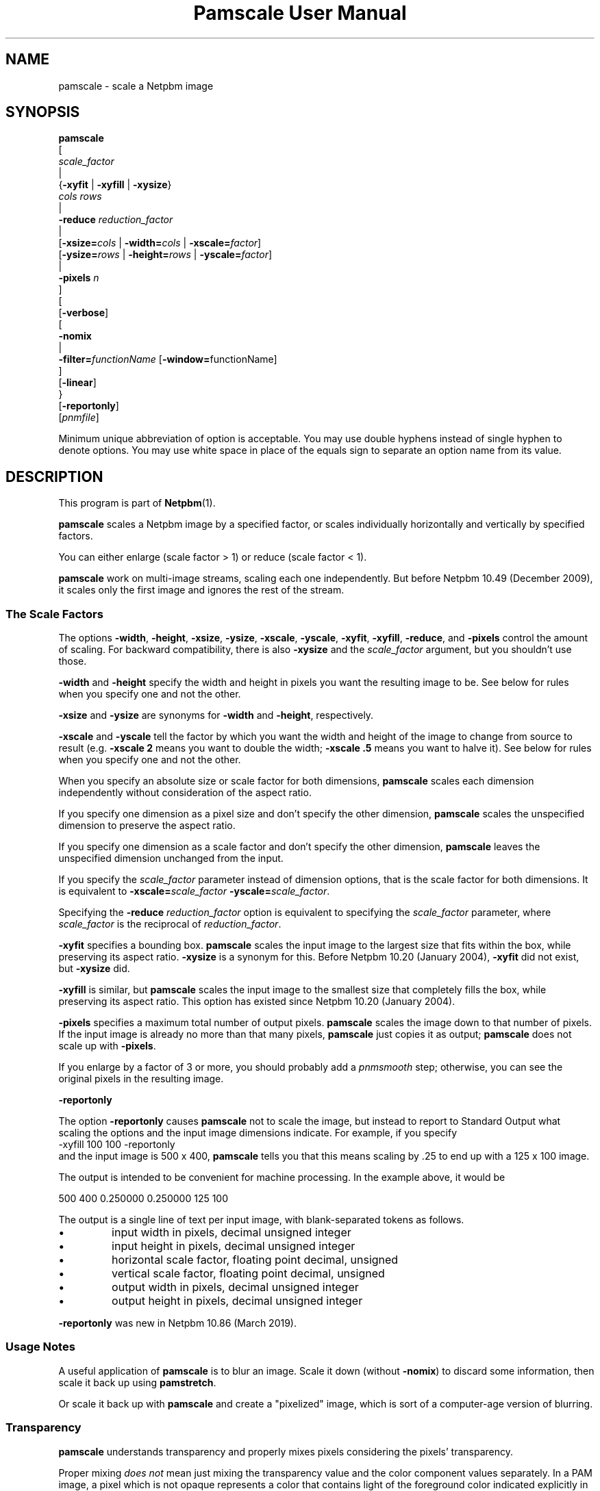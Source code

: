 \
.\" This man page was generated by the Netpbm tool 'makeman' from HTML source.
.\" Do not hand-hack it!  If you have bug fixes or improvements, please find
.\" the corresponding HTML page on the Netpbm website, generate a patch
.\" against that, and send it to the Netpbm maintainer.
.TH "Pamscale User Manual" 0 "03 January 2019" "netpbm documentation"

.SH NAME

pamscale - scale a Netpbm image

.UN synopsis
.SH SYNOPSIS

.nf
   \fBpamscale\fP
      [ 
         \fIscale_factor\fP 
         |
         {\fB-xyfit\fP | \fB-xyfill\fP | \fB-xysize\fP}
           \fIcols\fP \fIrows\fP 
         |
         \fB-reduce\fP \fIreduction_factor\fP 
         |
         [\fB-xsize=\fP\fIcols\fP | \fB-width=\fP\fIcols\fP | \fB-xscale=\fP\fIfactor\fP]
         [\fB-ysize=\fP\fIrows\fP | \fB-height=\fP\fIrows\fP | \fB-yscale=\fP\fIfactor\fP]
         |
         \fB-pixels\fP \fIn\fP
      ]
      [
         [\fB-verbose\fP]
         [
            \fB-nomix\fP 
            |
            \fB-filter=\fP\fIfunctionName\fP [\fB-window=\fPfunctionName]
         ]
         [\fB-linear\fP]
      }
      [\fB-reportonly\fP]
      [\fIpnmfile\fP]

.fi
.PP
Minimum unique abbreviation of option is acceptable.  You may use
double hyphens instead of single hyphen to denote options.  You may use
white space in place of the equals sign to separate an option name
from its value.

.UN description
.SH DESCRIPTION
.PP
This program is part of
.BR "Netpbm" (1)\c
\&.
.PP
\fBpamscale\fP scales a Netpbm image by a specified factor, or
scales individually horizontally and vertically by specified factors.
.PP
You can either enlarge (scale factor > 1) or reduce (scale factor
< 1).
.PP
\fBpamscale\fP work on multi-image streams, scaling each one independently.
But before Netpbm 10.49 (December 2009), it scales only the first image and
ignores the rest of the stream.

.UN scalefactor
.SS The Scale Factors
.PP
The options \fB-width\fP, \fB-height\fP, \fB-xsize\fP, \fB-ysize\fP,
\fB-xscale\fP, \fB-yscale\fP, \fB-xyfit\fP, \fB-xyfill\fP, \fB-reduce\fP,
and \fB-pixels\fP control the amount of scaling.  For backward compatibility,
there is also \fB-xysize\fP and the \fIscale_factor\fP argument, but you
shouldn't use those.
.PP
\fB-width\fP and \fB-height\fP specify the width and height in pixels
you want the resulting image to be.  See below for rules when you specify
one and not the other.
.PP
\fB-xsize\fP and \fB-ysize\fP are synonyms for \fB-width\fP and
\fB-height\fP, respectively.
.PP
\fB-xscale\fP and \fB-yscale\fP tell the factor by which you want the
width and height of the image to change from source to result (e.g.
\fB-xscale 2\fP means you want to double the width; \fB-xscale .5\fP
means you want to halve it).  See below for rules when you specify one and
not the other.
.PP
When you specify an absolute size or scale factor for both
dimensions, \fBpamscale\fP scales each dimension independently
without consideration of the aspect ratio.
.PP
If you specify one dimension as a pixel size and don't specify the
other dimension, \fBpamscale\fP scales the unspecified dimension to
preserve the aspect ratio.
.PP
If you specify one dimension as a scale factor and don't specify
the other dimension, \fBpamscale\fP leaves the unspecified dimension
unchanged from the input.
.PP
If you specify the \fIscale_factor\fP parameter instead of
dimension options, that is the scale factor for both dimensions.  It
is equivalent to \fB-xscale=\fP\fIscale_factor\fP\fB
-yscale=\fP\fIscale_factor\fP.
.PP
Specifying the \fB-reduce\fP \fIreduction_factor\fP option is
equivalent to specifying the \fIscale_factor \fP parameter, where
\fIscale_factor\fP is the reciprocal of \fIreduction_factor\fP.
.PP
\fB-xyfit\fP specifies a bounding box.  \fBpamscale\fP scales
the input image to the largest size that fits within the box, while
preserving its aspect ratio.  \fB-xysize\fP is a synonym for this.
Before Netpbm 10.20 (January 2004), \fB-xyfit\fP did not exist, but
\fB-xysize\fP did.
.PP
\fB-xyfill\fP is similar, but \fBpamscale\fP scales the input image
to the smallest size that completely fills the box, while preserving
its aspect ratio.  This option has existed since Netpbm 10.20 (January
2004).
.PP
\fB-pixels\fP specifies a maximum total number of output pixels.
\fBpamscale\fP scales the image down to that number of pixels.  If
the input image is already no more than that many pixels,
\fBpamscale\fP just copies it as output; \fBpamscale\fP does not
scale up with \fB-pixels\fP.
.PP
If you enlarge by a factor of 3 or more, you should probably add a
\fIpnmsmooth\fP step; otherwise, you can see the original pixels in
the resulting image.

.UN reportonly
.B \fB-reportonly\fP
.PP
The option \fB-reportonly\fP causes \fBpamscale\fP not to scale the
image, but instead to report to Standard Output what scaling the options and
the input image dimensions indicate.  For example, if you specify
.nf
\f(CW    -xyfill 100 100 -reportonly \fP
.fi
and the input image is 500 x 400, \fBpamscale\fP tells you that this means
scaling by .25 to end up with a 125 x 100 image.
.PP
The output is intended to be convenient for machine processing.  In the
example above, it would be

.nf
\f(CW
    500 400 0.250000 0.250000 125 100
\fP
.fi
.PP
The output is a single line of text per input image, with blank-separated
tokens as follows.


.IP \(bu
input width in pixels, decimal unsigned integer
.IP \(bu
input height in pixels, decimal unsigned integer
.IP \(bu
horizontal scale factor, floating point decimal, unsigned
.IP \(bu
vertical scale factor, floating point decimal, unsigned
.IP \(bu
output width in pixels, decimal unsigned integer
.IP \(bu
output height in pixels, decimal unsigned integer

.PP
\fB-reportonly\fP was new in Netpbm 10.86 (March 2019).


.UN usage
.SS Usage Notes
.PP
A useful application of \fBpamscale\fP is to blur an image.  Scale
it down (without \fB-nomix\fP) to discard some information, then
scale it back up using \fBpamstretch\fP.
.PP
Or scale it back up with \fBpamscale\fP and create a
"pixelized" image, which is sort of a computer-age version
of blurring.


.UN transparency
.SS Transparency
.PP
\fBpamscale\fP understands transparency and properly mixes pixels
considering the pixels' transparency.  
.PP
Proper mixing \fIdoes not\fP mean just mixing the transparency
value and the color component values separately.  In a PAM image, a
pixel which is not opaque represents a color that contains light of
the foreground color indicated explicitly in the PAM and light of a
background color to be named later.  But the numerical scale of a
color component sample in a PAM is as if the pixel is opaque.  So a
pixel that is supposed to contain half-strength red light for the
foreground plus some light from the background has a red color sample
that says \fIfull\fP red and a transparency sample that says 50%
opaque.  In order to mix pixels, you have to first convert the color
sample values to numbers that represent amount of light directly
(i.e. multiply by the opaqueness) and after mixing, convert back
(divide by the opaqueness).

.UN imagetype
.SS Input And Output Image Types
.PP
\fBpamscale\fP produces output of the same type (and tuple type if
the type is PAM) as the input, except if the input is PBM.  In that
case, the output is PGM with maxval 255.  The purpose of this is to
allow meaningful pixel mixing.  Note that there is no equivalent
exception when the input is PAM.  If the PAM input tuple type is
BLACKANDWHITE, the PAM output tuple type is also BLACKANDWHITE, and
you get no meaningful pixel mixing.
.PP
If you want PBM output with PBM input, use \fBpamditherbw\fP to
convert \fBpamscale\fP's output to PBM.  Also consider
\fBpbmreduce\fP.
.PP
\fBpamscale\fP's function is essentially undefined for PAM input
images that are not of tuple type RGB, GRAYSCALE, BLACKANDWHITE, or
the _ALPHA variations of those.  (By standard Netpbm backward compatibility,
this includes PBM, PGM, and PPM images).
.PP
You might think it would have an obvious effect on other tuple
types, but remember that the aforementioned tuple types have
gamma-adjusted sample values, and \fBpamscale\fP uses that fact in
its calculations.  And it treats a transparency plane different from any
other plane.
.PP
\fBpamscale\fP does not simply reject unrecognized tuple types
because there's a possibility that just by coincidence you can get
useful function out of it with some other tuple type and the right
combination of options (consider \fB-linear\fP in particular).


.UN methods
.SS Methods Of Scaling
.PP
There are numerous ways to scale an image.  \fBpamscale\fP implements
a bunch of them; you select among them with invocation options.

.UN mixing
.B Pixel Mixing
.PP
Pamscale's default method is pixel mixing.  To understand this, imagine the
source image as composed of square tiles.  Each tile is a pixel and has
uniform color.  The tiles are all the same size.  Now take a transparent sheet
the size of the target image, marked with a square grid of tiles the same
size.  Stretch or compress the source image to the size of the sheet and lay
the sheet over the source.
.PP
Each cell in the overlay grid stands for a pixel of the target
image.  For example, if you are scaling a 100x200 image up by 1.5, the
source image is 100 x 200 tiles, and the transparent sheet is marked
off in 150 x 300 cells.
.PP
Each cell covers parts of multiple tiles.  To make the target image,
just color in each cell with the color which is the average of the colors
the cell covers -- weighted by the amount of that color it covers.  A
cell in our example might cover 4/9 of a blue tile, 2/9 of a red tile,
2/9 of a green tile, and 1/9 of a white tile.  So the target pixel
would be somewhat unsaturated blue.
.PP
When you are scaling up or down by an integer, the results are
simple.  When scaling up, pixels get duplicated.  When scaling down,
pixels get thrown away.  In either case, the colors in the target
image are a subset of those in the source image.
.PP
When the scale factor is weirder than that, the target image can
have colors that didn't exist in the original.  For example, a red
pixel next to a white pixel in the source might become a red pixel,
a pink pixel, and a white pixel in the target.
.PP
This method tends to replicate what the human eye does as it moves
closer to or further away from an image.  It also tends to replicate
what the human eye sees, when far enough away to make the pixelization
disappear, if an image is not made of pixels and simply stretches
or shrinks.

.UN sampling
.B Discrete Sampling
.PP
Discrete sampling is basically the same thing as pixel mixing except
that, in the model described above, instead of averaging the colors of
the tiles the cell covers, you pick the one color that covers the most
area.
.PP
The result you see is that when you enlarge an image, pixels
get duplicated and when you reduce an image, some pixels get discarded.
.PP
The advantage of this is that you end up with an image made from the
same color palette as the original.  Sometimes that's important.
.PP
The disadvantage is that it distorts the picture.  If you scale up
by 1.5 horizontally, for example, the even numbered input pixels are
doubled in the output and the odd numbered ones are copied singly.  If
you have a bunch of one pixel wide lines in the source, you may find
that some of them stretch to 2 pixels, others remain 1 pixel when you
enlarge.  When you reduce, you may find that some of the lines
disappear completely.
.PP
You select discrete sampling with \fBpamscale\fP's \fB-nomix\fP
option.
.PP
Actually, \fB-nomix\fP doesn't do exactly what I described above.
It does the scaling in two passes - first horizontal, then vertical.
This can produce slightly different results.
.PP
There is one common case in which one often finds it burdensome to
have \fBpamscale\fP make up colors that weren't there originally:
Where one is working with an image format such as GIF that has a
limited number of possible colors per image.  If you take a GIF with
256 colors, convert it to PPM, scale by .625, and convert back to GIF,
you will probably find that the reduced image has way more than 256
colors, and therefore cannot be converted to GIF.  One way to solve
this problem is to do the reduction with discrete sampling instead of
pixel mixing.  Probably a better way is to do the pixel mixing, but
then color quantize the result with \fBpnmquant\fP before converting
to GIF.
.PP
When the scale factor is an integer (which means you're scaling
up), discrete sampling and pixel mixing are identical -- output pixels
are always just N copies of the input pixels.  In this case, though,
consider using \fBpamstretch\fP instead of \fBpamscale\fP to get the
added pixels interpolated instead of just copied and thereby get a
smoother enlargement.
.PP
\fBpamscale\fP's discrete sampling is faster than pixel mixing,
but \fBpamenlarge\fP is faster still.  \fBpamenlarge\fP works only
on integer enlargements.
.PP
discrete sampling (\fB-nomix\fP) was new in Netpbm 9.24 (January
2002).


.UN resampling
.B Resampling
.PP
Resampling assumes that the source image is a discrete sampling of some
original continuous image.  That is, it assumes there is some non-pixelized
original image and each pixel of the source image is simply the color of
that image at a particular point.  Those points, naturally, are the
intersections of a square grid.
.PP
The idea of resampling is just to compute that original image, then
sample it at a different frequency (a grid of a different scale).
.PP
The problem, of course, is that sampling necessarily throws away the
information you need to rebuild the original image.  So we have to make
a bunch of assumptions about the makeup of the original image.
.PP
You tell \fBpamscale\fP to use the resampling method by specifying
the \fB-filter\fP option.  The value of this option is the name of a
function, from the set listed below.
.PP
\fBTo explain resampling, we are going to talk about a simple
one dimensional scaling\fP -- scaling a single row of grayscale
pixels horizontally.  If you can understand that, you can easily
understand how to do a whole image: Scale each of the rows of the
image, then scale each of the resulting columns.  And scale each of the
color component planes separately.
.PP
As a first step in resampling, \fBpamscale\fP converts the source
image, which is a set of discrete pixel values, into a continuous step
function.  A step function is a function whose graph is a staircase-y
thing.
.PP
Now, we convolve the step function with a proper scaling of the
filter function that you identified with \fB-filter\fP.  If you don't
know what the mathematical concept of convolution (convolving) is, you
are officially lost.  You cannot understand this explanation.  The
result of this convolution is the imaginary original continuous image
we've been talking about.
.PP
Finally, we make target pixels by picking values from that function.
.PP
To understand what is going on, we use Fourier analysis:
.PP
The idea is that the only difference between our step function and
the original continuous function (remember that we constructed the
step function from the source image, which is itself a sampling of the
original continuous function) is that the step function has a bunch of
high frequency Fourier components added.  If we could chop out all the
higher frequency components of the step function, and know that
they're all higher than any frequency in the original function, we'd
have the original function back.  
.PP
The resampling method \fIassumes\fP that the original function
was sampled at a high enough frequency to form a perfect sampling.  A
perfect sampling is one from which you can recover exactly the
original continuous function.  The Nyquist theorem says that as long
as your sample rate is at least twice the highest frequency in your
original function, the sampling is perfect.  So we \fIassume\fP
that the image is a sampling of something whose highest frequency is
half the sample rate (pixel resolution) or less.  Given that, our
filtering does in fact recover the original continuous image from the
samples (pixels).
.PP
To chop out all the components above a certain frequency, we just
multiply the Fourier transform of the step function by a rectangle
function.
.PP
We could find the Fourier transform of the step function, multiply
it by a rectangle function, and then Fourier transform the result
back, but there's an easier way.  Mathematicians tell us that
multiplying in the frequency domain is equivalent to convolving in the
time domain.  That means multiplying the Fourier transform of F by a
rectangle function R is the same as convolving F with the Fourier
transform of R.  It's a lot better to take the Fourier transform of
R, and build it into \fBpamscale\fP than to have \fBpamscale\fP
take the Fourier transform of the input image dynamically.
.PP
That leaves only one question:  What \fIis\fP the Fourier
transform of a rectangle function?  Answer: sinc.  Recall from
math that sinc is defined as sinc(x) = sin(PI*x)/PI*x.
.PP
Hence, when you specify \fB-filter=sinc\fP, you are effectively
passing the step function of the source image through a low pass
frequency filter and recovering a good approximation of the original
continuous image.

.B Refiltering
.PP
There's another twist: If you simply sample the reconstructed
original continuous image at the new sample rate, and that new sample
rate isn't at least twice the highest frequency in the original
continuous image, you won't get a perfect sampling.  In fact, you'll
get something with ugly aliasing in it.  Note that this can't be a
problem when you're scaling up (increasing the sample rate), because
the fact that the old sample rate was above the Nyquist level means so
is the new one.  But when scaling down, it's a problem.  Obviously,
you have to give up image quality when scaling down, but aliasing is
not the best way to do it.  It's better just to remove high frequency
components from the original continuous image before sampling, and
then get a perfect sampling of that.
.PP
Therefore, \fBpamscale\fP filters out frequencies above half the
new sample rate before picking the new samples.

.B Approximations
.PP
Unfortunately, \fBpamscale\fP doesn't do the convolution
precisely.  Instead of evaluating the filter function at every point,
it samples it -- assumes that it doesn't change any more often than
the step function does.  \fBpamscale\fP could actually do the true
integration fairly easily.  Since the filter functions are built into
the program, the integrals of them could be too.  Maybe someday it
will.
.PP
There is one more complication with the Fourier analysis.  sinc
has nonzero values on out to infinity and minus infinity.  That makes
it hard to compute a convolution with it.  So instead, there are
filter functions that approximate sinc but are nonzero only within a
manageable range.  To get those, you multiply the sinc function by a
\fIwindow function\fP, which you select with the \fB-window\fP option.  The
same holds for other filter functions that go on forever like sinc.  By
default, for a filter that needs a window function, the window function is the
Blackman function.  Hanning, Hamming, and Kaiser are alternatives.

.B Filter Functions Besides Sinc
.PP
The math described above works only with sinc as the filter
function.  \fBpamscale\fP offers many other filter functions, though.
Some of these approximate sinc and are faster to compute.  For most of
them, I have no idea of the mathematical explanation for them, but
people do find they give pleasing results.  They may not be based on
resampling at all, but just exploit the convolution that is
coincidentally part of a resampling calculation.
.PP
For some filter functions, you can tell just by looking at the
convolution how they vary the resampling process from the perfect one
based on sinc:
.PP
The impulse filter assumes that the original continuous image is in
fact a step function -- the very one we computed as the first step in
the resampling.  This is mathematically equivalent to the discrete
sampling method.
.PP
The box (rectangle) filter assumes the original image is a
piecewise linear function.  Its graph just looks like straight lines
connecting the pixel values.  This is mathematically equivalent to the
pixel mixing method (but mixing brightness, not light intensity, so
like \fBpamscale -linear\fP) when scaling down, and interpolation
(ala \fBpamstretch\fP) when scaling up.

.B Gamma
.PP
\fBpamscale\fP assumes the underlying continuous function is a
function of brightness (as opposed to light intensity), and therefore
does all this math using the gamma-adjusted numbers found in a PNM or
PAM image.  The \fB-linear\fP option is not available with resampling
(it causes \fBpamscale\fP to fail), because it wouldn't be useful enough
to justify the implementation effort.
.PP
Resampling (\fB-filter\fP) was new in Netpbm 10.20 (January 2004).

.B The filter and window functions
.PP
Here is a list of the function names you can specify for the
\fB-filter\fP or \fB-window\fPoption.  For most of them, you're on your own
to figure out just what the function is and what kind of scaling it does.
These are common functions from mathematics.  Note that some of these make
sense only as filter functions and some make sense only as window funcions.


.TP
point
The graph of this is a single point at X=0, Y=1.

.TP
box
The graph of this is a rectangle sitting on the X axis and centered
on the Y axis with height 1 and base 1.

.TP
triangle
The graph of this is an isosceles triangle sitting on the X axis
and centered on the Y axis with height 1 and base 2.

.TP
quadratic
.TP
cubic
.TP
catrom
.TP
mitchell
.TP
gauss
.TP
sinc
.TP
bessel
.TP
hanning
.TP
hamming
.TP
blackman
.TP
kaiser
.TP
normal
.TP
hermite
.TP
lanczos
Not documented



.UN linear
.SS Linear vs Gamma-adjusted
.PP
The pixel mixing scaling method described above involves intensities
of pixels (more precisely, it involves individual intensities of
primary color components of pixels).  But the PNM and PNM-equivalent
PAM image formats represent intensities with gamma-adjusted numbers
that are not linearly proportional to intensity.  So \fBpamscale\fP,
by default, performs a calculation on each sample read from its input
and each sample written to its output to convert between these
gamma-adjusted numbers and internal intensity-proportional numbers.
.PP
Sometimes you are not working with true PNM or PAM images, but
rather a variation in which the sample values are in fact directly
proportional to intensity.  If so, use the \fB-linear\fP option to
tell \fBpamscale\fP this.  \fBpamscale\fP then will skip the
conversions.
.PP
The conversion takes time.  In one experiment, it increased by a factor of
10 the time required to reduce an image.  And the difference between
intensity-proportional values and gamma-adjusted values may be small enough
that you would barely see a difference in the result if you just pretended
that the gamma-adjusted values were in fact intensity-proportional.  So just
to save time, at the expense of some image quality, you can specify
\fB-linear\fP even when you have true PPM input and expect true PPM output.
.PP
For the first 13 years of Netpbm's life, until Netpbm 10.20
(January 2004), \fBpamscale\fP's predecessor \fBpnmscale\fP always
treated the PPM samples as intensity-proportional even though they
were not, and drew few complaints.  So using \fB-linear\fP as a lie
is a reasonable thing to do if speed is important to you.  But if
speed is important, you also should consider the \fB-nomix\fP option
and \fBpnmscalefixed\fP.
.PP
Another technique to consider is to convert your PNM image to the
linear variation with \fBpnmgamma\fP, run \fBpamscale\fP on it and
other transformations that like linear PNM, and then convert it back
to true PNM with \fBpnmgamma -ungamma\fP.  \fBpnmgamma\fP is often
faster than \fBpamscale\fP in doing the conversion.
.PP
With \fB-nomix\fP, \fB-linear\fP has no effect.  That's because
\fBpamscale\fP does not concern itself with the meaning of the sample
values in this method; \fBpamscale\fP just copies numbers from its
input to its output.


.UN precision
.SS Precision
.PP
\fBpamscale\fP uses floating point arithmetic internally.  There
is a speed cost associated with this.  For some images, you can get
the acceptable results (in fact, sometimes identical results) faster
with \fBpnmscalefixed\fP, which uses fixed point arithmetic.
\fBpnmscalefixed\fP may, however, distort your image a little.  See
the \fBpnmscalefixed\fP user manual for a complete discussion of the
difference.

.UN seealso
.SH SEE ALSO
.BR "pnmscalefixed" (1)\c
\&,
.BR "pamstretch" (1)\c
\&,
.BR "pamditherbw" (1)\c
\&,
.BR "pbmreduce" (1)\c
\&,
.BR "pbmpscale" (1)\c
\&,
.BR "pamenlarge" (1)\c
\&,
.BR "pnmsmooth" (1)\c
\&,
.BR "pamcut" (1)\c
\&,
.BR "pnmgamma" (1)\c
\&,
.BR "pnmscale" (1)\c
\&,
.BR "pnm" (1)\c
\&,
.BR "pam" (1)\c
\&

.UN history
.SH HISTORY
.PP
\fBpamscale\fP was new in Netpbm 10.20 (January 2004).  It was
adapted from, and obsoleted, \fBpnmscale\fP.  \fBpamscale\fP's
primary difference from \fBpnmscale\fP is that it handles the PAM
format and uses the "pam" facilities of the Netpbm programming
library.  But it also added the resampling class of scaling method.
Furthermore, it properly does its pixel mixing arithmetic (by default)
using intensity-proportional values instead of the gamma-adjusted
values the \fBpnmscale\fP uses.  To get the old \fBpnmscale\fP
arithmetic, you can specify the \fB-linear\fP option.
.PP
The intensity proportional stuff came out of suggestions by \fIAdam M Costello\fP in January
2004.
.PP
The resampling algorithms are mostly taken from code contributed by
\fIMichael Reinelt\fP in December 2003.
.PP
The version of \fBpnmscale\fP from which \fBpamscale\fP was
derived, itself evolved out of the original Pbmplus version of
\fBpnmscale\fP by Jef Poskanzer (1989, 1991).  But none of that
original code remains.
.SH DOCUMENT SOURCE
This manual page was generated by the Netpbm tool 'makeman' from HTML
source.  The master documentation is at
.IP
.B http://netpbm.sourceforge.net/doc/pamscale.html
.PP